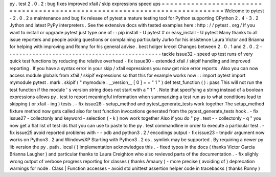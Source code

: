 py
.
test
2
.
0
.
2
:
bug
fixes
improved
xfail
/
skip
expressions
speed
ups
=
=
=
=
=
=
=
=
=
=
=
=
=
=
=
=
=
=
=
=
=
=
=
=
=
=
=
=
=
=
=
=
=
=
=
=
=
=
=
=
=
=
=
=
=
=
=
=
=
=
=
=
=
=
=
=
=
=
=
=
=
=
=
=
=
=
=
=
=
=
=
=
=
=
=
Welcome
to
pytest
-
2
.
0
.
2
a
maintenance
and
bug
fix
release
of
pytest
a
mature
testing
tool
for
Python
supporting
CPython
2
.
4
-
3
.
2
Jython
and
latest
PyPy
interpreters
.
See
the
extensive
docs
with
tested
examples
here
:
http
:
/
/
pytest
.
org
/
If
you
want
to
install
or
upgrade
pytest
just
type
one
of
:
:
pip
install
-
U
pytest
#
or
easy_install
-
U
pytest
Many
thanks
to
all
issue
reporters
and
people
asking
questions
or
complaining
particularly
Jurko
for
his
insistence
Laura
Victor
and
Brianna
for
helping
with
improving
and
Ronny
for
his
general
advise
.
best
holger
krekel
Changes
between
2
.
0
.
1
and
2
.
0
.
2
-
-
-
-
-
-
-
-
-
-
-
-
-
-
-
-
-
-
-
-
-
-
-
-
-
-
-
-
-
-
-
-
-
-
-
-
-
-
-
-
-
-
-
-
-
-
-
tackle
issue32
-
speed
up
test
runs
of
very
quick
test
functions
by
reducing
the
relative
overhead
-
fix
issue30
-
extended
xfail
/
skipif
handling
and
improved
reporting
.
If
you
have
a
syntax
error
in
your
skip
/
xfail
expressions
you
now
get
nice
error
reports
.
Also
you
can
now
access
module
globals
from
xfail
/
skipif
expressions
so
that
this
for
example
works
now
:
:
import
pytest
import
mymodule
pytest
.
mark
.
skipif
(
"
mymodule
.
__version__
[
0
]
=
=
"
1
"
)
def
test_function
(
)
:
pass
This
will
not
run
the
test
function
if
the
module
'
s
version
string
does
not
start
with
a
"
1
"
.
Note
that
specifying
a
string
instead
of
a
boolean
expressions
allows
py
.
test
to
report
meaningful
information
when
summarizing
a
test
run
as
to
what
conditions
lead
to
skipping
(
or
xfail
-
ing
)
tests
.
-
fix
issue28
-
setup_method
and
pytest_generate_tests
work
together
The
setup_method
fixture
method
now
gets
called
also
for
test
function
invocations
generated
from
the
pytest_generate_tests
hook
.
-
fix
issue27
-
collectonly
and
keyword
-
selection
(
-
k
)
now
work
together
Also
if
you
do
"
py
.
test
-
-
collectonly
-
q
"
you
now
get
a
flat
list
of
test
ids
that
you
can
use
to
paste
to
the
py
.
test
commandline
in
order
to
execute
a
particular
test
.
-
fix
issue25
avoid
reported
problems
with
-
-
pdb
and
python3
.
2
/
encodings
output
-
fix
issue23
-
tmpdir
argument
now
works
on
Python3
.
2
and
WindowsXP
Starting
with
Python3
.
2
os
.
symlink
may
be
supported
.
By
requiring
a
newer
py
lib
version
the
py
.
path
.
local
(
)
implementation
acknowledges
this
.
-
fixed
typos
in
the
docs
(
thanks
Victor
Garcia
Brianna
Laugher
)
and
particular
thanks
to
Laura
Creighton
who
also
revieved
parts
of
the
documentation
.
-
fix
slighly
wrong
output
of
verbose
progress
reporting
for
classes
(
thanks
Amaury
)
-
more
precise
(
avoiding
of
)
deprecation
warnings
for
node
.
Class
|
Function
accesses
-
avoid
std
unittest
assertion
helper
code
in
tracebacks
(
thanks
Ronny
)
